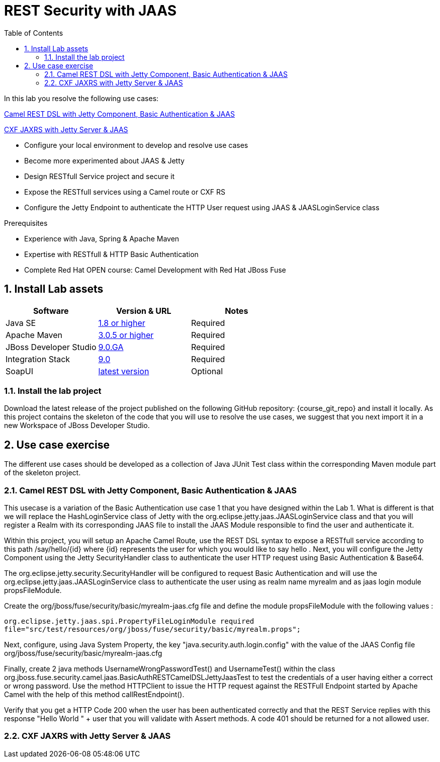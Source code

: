 :noaudio:
:sourcedir: ../code/security-ws/src/test/java
:toc2:

= REST Security with JAAS

In this lab you resolve the following use cases:

<<usecase1>>

<<usecase2>>

* Configure your local environment to develop and resolve use cases
* Become more experimented about JAAS & Jetty
* Design RESTfull Service project and secure it
* Expose the RESTfull services using a Camel route or CXF RS
* Configure the Jetty Endpoint to authenticate the HTTP User request using JAAS & JAASLoginService class

.Prerequisites
* Experience with Java, Spring & Apache Maven
* Expertise with RESTfull & HTTP Basic Authentication
* Complete Red Hat OPEN course: Camel Development with Red Hat JBoss Fuse

:numbered:
== Install Lab assets

|===
| Software | Version & URL | Notes |

| Java SE | http://www.oracle.com/technetwork/java/javase/downloads/index.html[1.8 or higher] | Required |
| Apache Maven | http://maven.apache.org[3.0.5 or higher] | Required |
| JBoss Developer Studio | http://www.jboss.org/products/devstudio/overview/[9.0.GA] | Required |
| Integration Stack | https://devstudio.jboss.com/9.0/stable/updates/[9.0] | Required |
| SoapUI | http://sourceforge.net/projects/soapui/files/[latest version] | Optional |
|===

=== Install the lab project

Download the latest release of the project published on the following GitHub repository: {course_git_repo} and install it locally. As this project contains the skeleton of the code
that you will use to resolve the use cases, we suggest that you next import it in a new Workspace of JBoss Developer Studio.

== Use case exercise

The different use cases should be developed as a collection of Java JUnit Test class within the corresponding Maven module part of the skeleton project.

[[usecase1]]
=== Camel REST DSL with Jetty Component, Basic Authentication & JAAS

This usecase is a variation of the Basic Authentication use case 1 that you have designed within the Lab 1. What is different is that we will replace the HashLoginService class of Jetty with the
+org.eclipse.jetty.jaas.JAASLoginService+ class and that you will register a Realm with its corresponding JAAS file to install the JAAS Module responsible to find the user and authenticate it.

Within this project, you will setup an Apache Camel Route, use the REST DSL syntax to expose a RESTfull service according to this path +/say/hello/{id}+ where {id} represents the user for which you would like to say hello
. Next, you will configure the Jetty Component using the Jetty SecurityHandler class to authenticate the user HTTP request using Basic Authentication & Base64.

The +org.eclipse.jetty.security.SecurityHandler+ will be configured to request Basic Authentication and will use the +org.eclipse.jetty.jaas.JAASLoginService+ class to authenticate
the user using as realm name +myrealm+ and as jaas login module +propsFileModule+.

Create the +org/jboss/fuse/security/basic/myrealm-jaas.cfg+ file and define the module +propsFileModule+ with the following values :

[source]
----
org.eclipse.jetty.jaas.spi.PropertyFileLoginModule required
file="src/test/resources/org/jboss/fuse/security/basic/myrealm.props";
----

Next, configure, using Java System Property, the key "java.security.auth.login.config" with the value of the JAAS Config file +org/jboss/fuse/security/basic/myrealm-jaas.cfg+

Finally, create 2 java methods +UsernameWrongPasswordTest()+ and +UsernameTest()+ within the class +org.jboss.fuse.security.camel.jaas.BasicAuthRESTCamelDSLJettyJaasTest+ to test the credentials of a user having either a correct or wrong password.
Use the method HTTPClient to issue the HTTP request against the RESTFull Endpoint started by Apache Camel with the help of this method +callRestEndpoint()+.

Verify that you get a HTTP Code 200 when the user has been authenticated correctly and that the REST Service replies with this response +"Hello World " + user+ that you will validate with Assert methods.
A code 401 should be returned for a not allowed user.

[[usecase2]]
=== CXF JAXRS with Jetty Server & JAAS


ifdef::showscript[]

:numbered!:
= Teacher info

* Time estimated : 2d

* How to evaluate the solution of the student :

** Check if the Junit Tests are passing successfully
** Review the code submitted by the student, Java classes and frameworks technology used (Spring, Blueprint, CDI, ...)
** Review the solutions proposed by the student to resolve the different use cases
** For each use case, verify the SOAP Request and response populated. They should be comparable to what you can find within the +output/ws-*+ corresponding folder

endif::showscript[]
